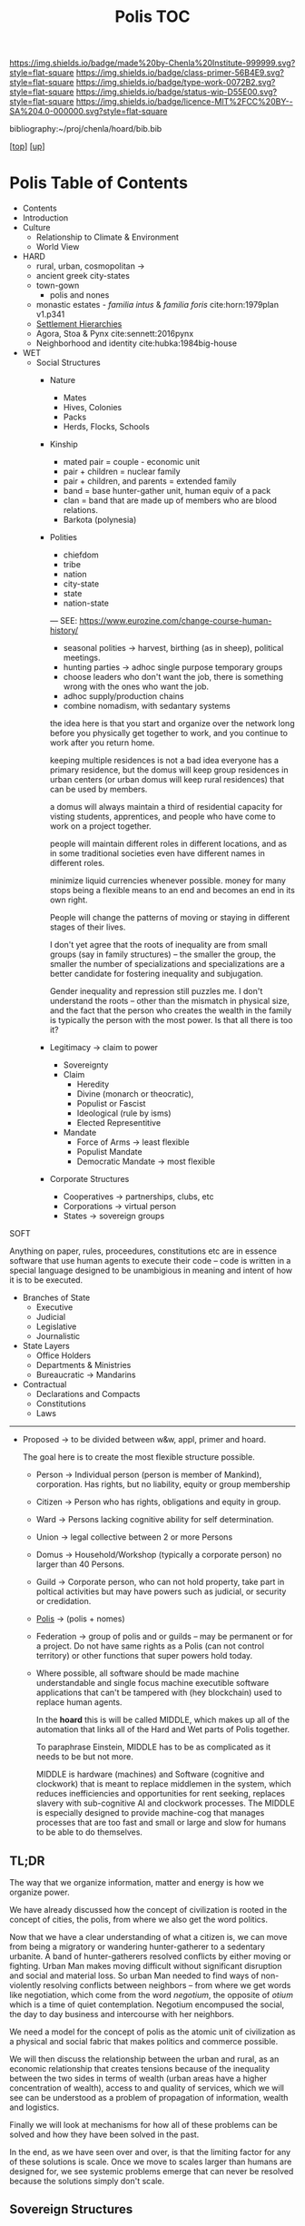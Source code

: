 #   -*- mode: org; fill-column: 60 -*-

#+TITLE: Polis TOC
#+STARTUP: showall
#+TOC: headlines 4
#+PROPERTY: filename

[[https://img.shields.io/badge/made%20by-Chenla%20Institute-999999.svg?style=flat-square]] 
[[https://img.shields.io/badge/class-primer-56B4E9.svg?style=flat-square]]
[[https://img.shields.io/badge/type-work-0072B2.svg?style=flat-square]]
[[https://img.shields.io/badge/status-wip-D55E00.svg?style=flat-square]]
[[https://img.shields.io/badge/licence-MIT%2FCC%20BY--SA%204.0-000000.svg?style=flat-square]]

bibliography:~/proj/chenla/hoard/bib.bib

[[[../../index.org][top]]] [[[../index.org][up]]]

* Polis Table of Contents
:PROPERTIES:
:CUSTOM_ID:
:Name:     /home/deerpig/proj/chenla/warp/03/17/index.org
:Created:  2018-04-05T08:19@Prek Leap (11.642600N-104.919210W)
:ID:       6fb9e83c-4ab9-4857-afe3-5b0900daa8c2
:VER:      576163214.745875692
:GEO:      48P-491193-1287029-15
:BXID:     proj:YRY1-0838
:Class:    primer
:Type:     work
:Status:   wip
:Licence:  MIT/CC BY-SA 4.0
:END:

- Contents
- Introduction
- Culture
  - Relationship to Climate & Environment
  - World View

- HARD
  - rural, urban, cosmopolitan -> 
  - ancient greek city-states
  - town-gown
    - polis and nones
  - monastic estates - /familia intus/ & /familia foris/
    cite:horn:1979plan v1.p341
  - [[./ww-settlement-hierarchies.org][Settlement Hierarchies]]
  - Agora, Stoa & Pynx cite:sennett:2016pynx
  - Neighborhood and identity cite:hubka:1984big-house
- WET
  - Social Structures
    - Nature
      - Mates
      - Hives, Colonies
      - Packs
      - Herds, Flocks, Schools 
    - Kinship
      - mated pair = couple - economic unit
      - pair + children = nuclear family
      - pair + children, and parents = extended family
      - band = base hunter-gather unit, human equiv of a pack
      - clan = band that are made up of members who are blood
        relations.
      - Barkota (polynesia)
    - Polities
      - chiefdom
      - tribe
      - nation
      - city-state
      - state
      - nation-state

      ---
      SEE: https://www.eurozine.com/change-course-human-history/

      - seasonal polities -> harvest, birthing (as in
        sheep), political meetings.
      - hunting parties -> adhoc single purpose temporary groups
      - choose leaders who don't want the job, there is
        something wrong with the ones who want the job.
      - adhoc supply/production chains
      - combine nomadism, with sedantary systems

      the idea here is that you start and organize over the
      network long before you physically get together to
      work, and you continue to work after you return home.

      keeping multiple residences is not a bad idea everyone
      has a primary residence, but the domus will keep group
      residences in urban centers (or urban domus will keep
      rural residences) that can be used by members.

      a domus will always maintain a third of residential
      capacity for visting students, apprentices, and people
      who have come to work on a project together.

      people will maintain different roles in different
      locations, and as in some traditional societies even
      have different names in different roles.

      minimize liquid currencies whenever possible. money
      for many stops being a flexible means to an end and
      becomes an end in its own right.

      People will change the patterns of moving or staying
      in different stages of their lives.

      I don't yet agree that the roots of inequality are
      from small groups (say in family structures) -- the
      smaller the group, the smaller the number of
      specializations and specializations are a better
      candidate for fostering inequality and subjugation.

      Gender inequality and repression still puzzles me.  I
      don't understand the roots -- other than the mismatch
      in physical size, and the fact that the person who
      creates the wealth in the family is typically the
      person with the most power.  Is that all there is too
      it?

    - Legitimacy -> claim to power
      - Sovereignty
      - Claim
        - Heredity
        - Divine (monarch or theocratic),
        - Populist or Fascist
        - Ideological (rule by isms)
        - Elected Representitive
      - Mandate
        - Force of Arms      -> least flexible
        - Populist Mandate   
        - Democratic Mandate -> most flexible
    - Corporate Structures
      - Cooperatives -> partnerships, clubs, etc
      - Corporations -> virtual person
      - States       -> sovereign groups

SOFT

Anything on paper, rules, proceedures, constitutions etc are
in essence software that use human agents to execute their
code -- code is written in a special language designed to be
unambigious in meaning and intent of how it is to be executed.

    - Branches of State
      - Executive
      - Judicial
      - Legislative
      - Journalistic
    - State Layers
      - Office Holders
      - Departments & Ministries
      - Bureaucratic -> Mandarins
    - Contractual
      - Declarations and Compacts
      - Constitutions
      - Laws

---------

  - Proposed -> to be divided between w&w, appl, primer and
    hoard. 

    The goal here is to create the most flexible structure
    possible.

    - Person     -> Individual person (person is member of
                    Mankind), corporation. Has rights, but
                    no liability, equity or group membership
    - Citizen    -> Person who has rights, obligations and
                    equity in group.
    - Ward       -> Persons lacking cognitive ability for self
                    determination.
    - Union      -> legal collective between 2 or more Persons
    - Domus      -> Household/Workshop (typically a
                    corporate person) no larger than 40 Persons.
    - Guild      -> Corporate person, who can not hold
                    property, take part in poltical
                    activities but may have powers such as 
                    judicial, or security or credidation.
    - [[./ww-polis-nomes.org][Polis]]      -> (polis + nomes)
    - Federation -> group of polis and or guilds -- may be
                    permanent or for a project.  Do not have
                    same rights as a Polis (can not control 
                    territory) or other functions
                    that super powers hold today.

    - Where possible, all software should be made machine
      understandable and single focus machine executible
      software applications that can't be tampered with (hey
      blockchain) used to replace human agents.

      In the *hoard* this is will be called MIDDLE, which
      makes up all of the automation that links all of the
      Hard and Wet parts of Polis together.

      To paraphrase Einstein, MIDDLE has to be as complicated
      as it needs to be but not more.

      MIDDLE is hardware (machines) and Software (cognitive
      and clockwork) that is meant to replace middlemen in
      the system, which reduces inefficiencies and
      opportunities for rent seeking, replaces slavery with
      sub-cognitive AI and clockwork processes.  The MIDDLE
      is especially designed to provide machine-cog that
      manages processes that are too fast and small or large
      and slow for humans to be able to do themselves.

** TL;DR

The way that we organize information, matter and energy is
how we organize power.

We have already discussed how the concept of civilization is
rooted in the concept of cities, the polis, from where we
also get the word politics.

Now that we have a clear understanding of what a citizen is,
we can move from being a migratory or wandering
hunter-gatherer to a sedentary urbanite.  A band of
hunter-gatherers resolved conflicts by either moving or
fighting.  Urban Man makes moving difficult without
significant disruption and social and material loss.  So
urban Man needed to find ways of non-violently resolving
conflicts between neighbors -- from where we get words like
negotiation, which come from the word /negotium/, the
opposite of /otium/ which is a time of quiet contemplation.
Negotium encompused the social, the day to day business and
intercourse with her neighbors.

We need a model for the concept of polis as the atomic unit
of civilization as a physical and social fabric that makes
politics and commerce possible.

We will then discuss the relationship between the urban and
rural, as an economic relationship that creates tensions
because of the inequality between the two sides in terms of
wealth (urban areas have a higher concentration of wealth),
access to and quality of services, which we will see can be
understood as a problem of propagation of information,
wealth and logistics.

Finally we will look at mechanisms for how all of these
problems can be solved and how they have been solved in the
past.

In the end, as we have seen over and over, is that the
limiting factor for any of these solutions is scale.  Once
we move to scales larger than humans are designed for, we
see systemic problems emerge that can never be resolved
because the solutions simply don't scale.


** Sovereign Structures

Corporation + sovereignty = state

Sovereignty is typically justified by supernatural 

It is common for royals to claim that they hold their
positions by the authority of a deity, who backs up their
position with the force of that deity (in this life or the
next) -- with the implication that if you do not recognize
their authority you are challenging God.

This has morphed into moving authority from a deity to an
ethnic group with squatter rights.  That if you go against
the authority that lays claim to representing that ethnic,
religious or cultural group you are attacking everyone in
that group.

The enlightenment morphed this still further to define a
nation as a collection of any group with a shared national
identity that can participate in elections that choose
leaders.

In all cases, the benifits of property and wealth controlled
(owned) by a group self-propagates to the leaders.  This
self-propagation is an important concept because if people
are considered property, then the wealth that they produce
is owned by those who have control or claim ownership.

The reality of sovereignty is that the only thing that makes
it possible is if you can fight off any outsiders who want
to take it away from you.

This has morphed into the modern nation-state system where
instead of going to war, states support the claim of
sovereignty of their neighbors so long as they reciprocate.

The drawback of this system is that since WWII state borders
have largely been frozen which in recent years has been
coupled with a tendency of states to restrict migration of
people over state borders.  There are any number of
scenarios where this breaks down.  In the case of famine,
war or other calamities, people get dislocated.  In many
cases it that happens they are now trapped where they are
and face great hardship and often death.

The nation-state system could collapse if there is a
/perfect-storm/ of calamities that trigger mass migration of
people that will overwhelm state borders.  This is now
happening on a small scale in Europe with EU countries
stopping people from the middle east and north africa from
migrating to their countries.

Long term, if the EU doesn't actively work to solve those
problems, they will be responsible for the deaths of the
people who could have survived by going to the EU.

In the modern nation-state system nations are responsible
and liable for the well being of their neighbors.  When they
aren't, they are putting the peaceful nation-state system in
danger.


** World View

 - climate shapes our relationship with the world, and our worldview

   - it could be said that most cultural differences are
     derived from the different way we solve problems to
     adapt to the local climate.  temperature, rainfall,
     proximity to rivers or lakes or oceans, length of days
     and nights are all part and parcel of the mechanics of
     our daily lives.
     
     Contrast the world view's embodied in Homer's Oddessy
     and Iliad and Beowulf. Homer called the Mediterranean
     the wine dark sea.  Echoing Homer, James Joyce called
     the North Sea, the "snot green sea" in /Ulysses/,
     though in Beowulf, the sea is a "whale-road."  Odysseus
     made camp on the beach and partied.  Beowulf headed
     straight to the beer hall, which had no windows and
     only a door and a hole in the roof to let out smoke.
     For Odysseus the world was benign, but controlled by
     bickering and spiteful Gods who could be petitioned for
     help, but who's internecine machinations more often
     brought misfortune for man.  Beowulf's Gods were
     distant and seemingly disinterested in man.  No help or
     intervention was coming, nor was expected, leaving
     Heroes like Beowulf to take matters into their own
     hands to do battle with both monsters and nature
     directly.


** References

  - Downing, F., & Hubka, T. C., Diagramming: a visual
    language, Perspectives in Vernacular Architecture, 2(),
    44–52 (1986).
    http://dx.doi.org/10.2307/3514315publisherJSTOR
    cite:downing:1986diagramming
  - Horn, W., Born, E., Jones, C. W., & Dupree, A. H., The
    plan of st. gall: a study of the architecture \& economy
    of, \& life in a paradigmatic carolingian monastery
    (1979), : University of California Press Berkeley, Los
    Angeles and London.
    cite:horn:1979plan v1.p341
  - Hubka, T., Big house, little house, back house, barn:
    the connected farm buildings of new england., , (),
    (1984).
    cite:hubka:1984big-house
  - Wikipedia, , /Settlement hierarchy --- wikipedia, the
    free encyclopedia/ (2018).
    cite:wiki:2018settlement-hierarchy
  - Sennett, R., The pnyx and the agora, In (Eds.),
    Designing Politics: the limits of design (pp. 6–9)
    (2016). : London School of Economics and Political
    Science.
    cite:sennett:2016pynx
  - TEDted:2013city, , City 2.0: the habitat of the future
    and how to get there (2013), : TED Conferences.
    cite:ted:2013city-2
  - Smith, P., City: a guidebook for the urban age (2012), :
    Bloomsbury Press.  cite:smith:2012city
  - Katz, B., & Bradley, J., The metropolitan revolution:
    how cities and metros are fixing our broken politics and
    fragile economy (2013), : Brookings Institution Press.
    cite:katz:2013metropolitan
  - Brand, S., Whole Earth Discipline (2010), : Penguin Books.
    cite:brand:2010whole-earth-discipline

